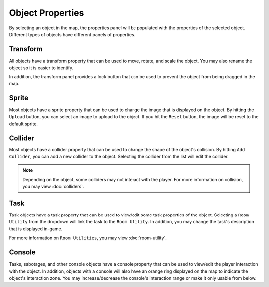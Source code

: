 Object Properties
=================

By selecting an object in the map, the properties panel will be populated with the properties of the selected object.
Different types of objects have different panels of properties.

Transform
--------------------------
All objects have a transform property that can be used to move, rotate, and scale the object.
You may also rename the object so it is easier to identify.

In addition, the transform panel provides a lock button that can be used to prevent the object from being dragged in the map.

Sprite
--------------------------
Most objects have a sprite property that can be used to change the image that is displayed on the object.
By hitting the ``Upload`` button, you can select an image to upload to the object.
If you hit the ``Reset`` button, the image will be reset to the default sprite.

Collider
--------------------------
Most objects have a collider property that can be used to change the shape of the object's collision.
By hitting ``Add Collider``, you can add a new collider to the object.
Selecting the collider from the list will edit the collider.

.. note::
    Depending on the object, some colliders may not interact with the player.
    For more information on collision, you may view :doc:`colliders`.

Task
--------------------------
Task objects have a task property that can be used to view/edit some task properties of the object.
Selecting a ``Room Utility`` from the dropdown will link the task to the ``Room Utility``.
In addition, you may change the task's description that is displayed in-game.

For more information on ``Room Utilities``, you may view :doc:`room-utility`.

Console
--------------------------
Tasks, sabotages, and other console objects have a console property that can be used to view/edit the player interaction with the object.
In addition, objects with a console will also have an orange ring displayed on the map to indicate the object's interaction zone.
You may increase/decrease the console's interaction range or make it only usable from below.

